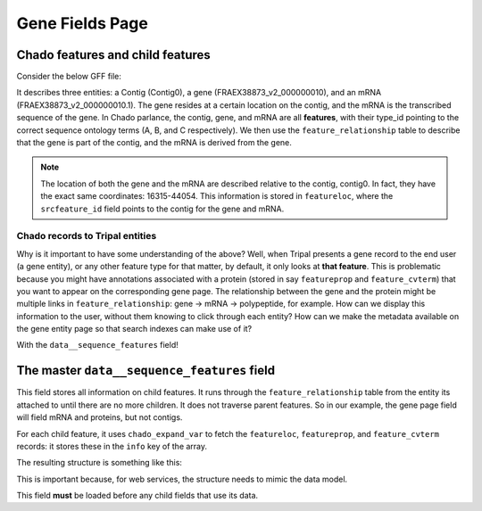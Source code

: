 Gene Fields Page
================


Chado features and child features
----------------------------------

Consider the below GFF file:

.. table::

  Contig0	FRAEX38873_v2	gene	16315	44054	.	+	.	ID=FRAEX38873_v2_000000010;Name=FRAEX38873_v2_000000010;biotype=protein_coding
  Contig0	FRAEX38873_v2	mRNA	16315	44054	.	+	.	ID=FRAEX38873_v2_000000010.1;Parent=FRAEX38873_v2_000000010;Name=FRAEX38873_v2_000000010.1;biotype=protein_coding;AED=0.05


It describes three entities: a Contig (Contig0), a gene (FRAEX38873_v2_000000010), and an mRNA (FRAEX38873_v2_000000010.1).  The gene resides at a certain location on the contig, and the mRNA is the transcribed sequence of the gene.  In Chado parlance, the contig, gene, and mRNA are all **features**, with their type_id pointing to the correct sequence ontology terms (A, B, and C respectively).  We then use the ``feature_relationship`` table to describe that the gene is part of the contig, and the mRNA is derived from the gene.

.. note::

	The location of both the gene and the mRNA are described relative to the contig, contig0.  In fact, they have the exact same coordinates: 16315-44054.  This information is stored in ``featureloc``, where the ``srcfeature_id`` field points to the contig for the gene and mRNA.


Chado records to Tripal entities
~~~~~~~~~~~~~~~~~~~~~~~~~~~~~~~~~

Why is it important to have some understanding of the above?  Well, when Tripal presents a gene record to the end user (a gene entity), or any other feature type for that matter, by default, it only looks at **that feature**.  This is problematic because you might have annotations associated with a protein (stored in say ``featureprop`` and ``feature_cvterm``) that you want to appear on the corresponding gene page.  The relationship between the gene and the protein might be multiple links in ``feature_relationship``: gene -> mRNA -> polypeptide, for example.  How can we display this information to the user, without them knowing to click through each entity?  How can we make the metadata available on the gene entity page so that search indexes can make use of it?

With the ``data__sequence_features`` field!

The master ``data__sequence_features`` field
---------------------------------------------

This field stores all information on child features.  It runs through the ``feature_relationship`` table from the entity its attached to until there are no more children.  It does not traverse parent features.  So in our example, the gene page field will field mRNA and proteins, but not contigs.

For each child feature, it uses ``chado_expand_var`` to fetch the ``featureloc``, ``featureprop``, and ``feature_cvterm``  records: it stores these in the ``info`` key of the array.

The resulting structure is something like this:

This is important because, for web services, the structure needs to mimic the data model.

This field **must** be loaded before any child fields that use its data.
